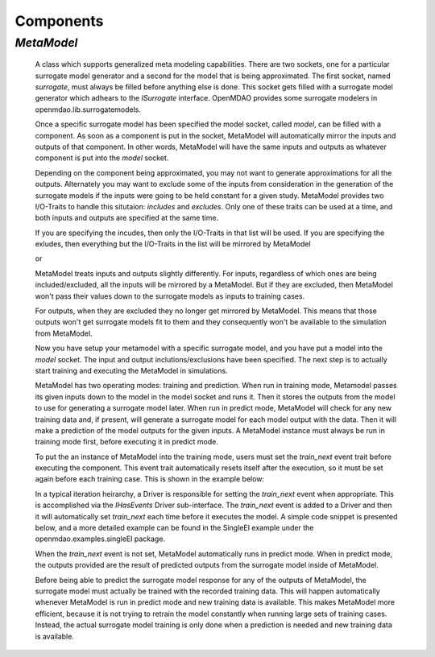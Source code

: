 
.. index:: Components

.. _Components:

Components
==========

.. index:: MetaModel

.. _MetaModel:

*MetaModel*
~~~~~~~~~~~

    A class which supports generalized meta modeling capabilities. There are two 
    sockets, one for a particular surrogate model generator and a second for the 
    model that is being approximated. The first socket, named `surrogate`, must 
    always be filled before anything else is done. This socket gets filled with 
    a surrogate model generator which adhears to the `ISurrogate` interface. 
    OpenMDAO provides some surrogate modelers in openmdao.lib.surrogatemodels. 
    
    .. testcode:: MetaModel_sockets
        
        from openmdao.main.api import Assembly
        from openmdao.lib.api import MetaModel
        from openmdao.lib.surrogatemodels.kriging_surrogate import KrigingSurrogate
        
        class simulation(Assembly):
            def __init__(self): 
                super(simulation,self).__init__(self)
                
                self.add('meta_model',MetaModel())
                self.meta_model.surrogate = KrigingSurrogate()
        
    Once a specific surrogate model has been specified the model socket, called 
    `model`, can be filled with a component. As soon as a component is put in the
    socket, MetaModel will automatically mirror the inputs and outputs of that 
    component. In other words, MetaModel will have the same inputs and 
    outputs as whatever component is put into the `model` socket. 
    
    .. testcode:: MetaModel_model
        
        from openmdao.main.api import Assembly
        from openmdao.lib.api import MetaModel
        from openmdao.lib.surrogatemodels.kriging_surrogate import KrigingSurrogate
        from openmdao.examples.singleEI.branin_component import BraninComponent
        
        class simulation(Assembly):
            def __init__(self): 
                super(simulation,self).__init__(self)
                
                self.add('meta_model',MetaModel())
                self.meta_model.surrogate = KrigingSurrogate()
        
                #component has two inputs: x,y
                self.meta_model.model = BraninComponent()
                
                #meta_model now has two inputs: x,y
                self.meta_model.x = 9
                self.meta_model.y = 9

        
    Depending on the component being approximated, you may not want to generate 
    approximations for all the outputs. Alternately you may want to exclude some 
    of the inputs from consideration in the generation of the surrogate models 
    if the inputs were going to be held constant for a given study. MetaModel
    provides two I/O-Traits to handle this situtaion: `includes` and `excludes`.
    Only one of these traits can be used at a time, and both inputs and outputs
    are specified at the same time. 
    
    If you are specifying the incudes, then only the I/O-Traits in that list will
    be used. If you are specifying the exludes, then everything but the I/O-Traits
    in the list will be mirrored by MetaModel
    
    .. testcode:: MetaModel_excludes
        
        from openmdao.main.api import Assembly
        from openmdao.lib.api import MetaModel
        from openmdao.lib.surrogatemodels.kriging_surrogate import KrigingSurrogate
        from openmdao.examples.singleEI.branin_component import BraninComponent
        
        class simulation(Assembly):
            def __init__(self):
                super(simulation,self).__init__(self)
                
                self.add('meta_model',MetaModel())
                self.meta_model.surrogate = KrigingSurrogate()
                
                #component has two inputs: x,y
                self.meta_model.model = BraninComponent()
                
                #exclude the x input 
                self.meta_model.excludes=['x']

        
    or 
     
    .. testcode:: MetaModel_includes
        
        from openmdao.main.api import Assembly
        from openmdao.lib.api import MetaModel
        from openmdao.lib.surrogatemodels.kriging_surrogate import KrigingSurrogate
        from openmdao.examples.singleEI.branin_component import BraninComponent
        
        class simulation(Assembly):
            
            def __init__(self): 
                super(simulation,self).__init__(self)
                
                self.add('meta_model',MetaModel())
                self.meta_model.surrogate = KrigingSurrogate()
                
                #component has two inputs: x,y
                self.meta_model.model = BraninComponent()
                
                #include only the y input
                self.meta_model.includes=['y']
        
    MetaModel treats inputs and outputs slightly differently. For inputs, regardless 
    of which ones are being included/excluded, all the inputs will be mirrored by 
    a MetaModel. But if they are excluded, then MetaModel won't pass their values 
    down to the surrogate models as inputs to training cases. 
    
    For outputs, when they are excluded they no longer get mirrored by MetaModel. 
    This means that those outputs won't get surrogate models fit to them and they
    consequently won't be available to the simulation from MetaModel. 
    
    Now you have setup your metamodel with a specific surrogate model, and you have 
    put a model into the `model` socket. The input and output 
    inclutions/exclusions have been specified. The next step is to actually start
    training and executing the MetaModel in simulations. 
    
    MetaModel has two operating modes: training and prediction. When run in training mode, 
    Metamodel passes its given inputs down to the model in the model socket and runs 
    it. Then it stores the outputs from the model to use for generating a
    surrogate model later. When run in predict mode, MetaModel will check for 
    any new training data and, if present, will generate a surrogate model for 
    each model output with the data. Then it will make a prediction of the model 
    outputs for the given inputs. A MetaModel instance must always be run in training mode 
    first, before executing it in predict mode.
    
    To put the an instance of MetaModel into the training mode, users must set the `train_next` 
    event trait before executing the component. This event trait automatically resets itself after the 
    execution, so it must be set again before each training case. This is shown in the example below:
    
    .. testcode:: MetaModel
        
        from openmdao.main.api import Assembly
        from openmdao.lib.api import MetaModel
        from openmdao.lib.surrogatemodels.kriging_surrogate import KrigingSurrogate
        from openmdao.examples.singleEI.branin_component import BraninComponent
        
        class simulation(Assembly):
            def __init__(self): 
                super(simulation,self).__init__()
                
                self.add('meta_model',MetaModel())
                self.meta_model.surrogate = KrigingSurrogate()
                
                #component has two inputs: x,y
                self.meta_model.model = BraninComponent()
                
                self.meta_model.train_next = True
                self.meta_model.x = 2
                self.meta_model.y = 3
                
                self.meta_model.execute()
        
        
        
    
    In a typical iteration heirarchy, a Driver is responsible for setting
    the `train_next` event when appropriate. This is accomplished via the `IHasEvents` 
    Driver sub-interface. The `train_next` event is added to a Driver and then it will automatically set 
    `train_next` each time before it executes the model. A simple code snippet is 
    presented below, and a more detailed example can be found in the SingleEI
    example under the openmdao.examples.singleEI package. 
    
    .. testcode:: MetaModel_Assembly
        
        from openmdao.main.api import Assembly
        from openmdao.lib.api import DOEdriver, MetaModel
        from openmdao.examples.singleEI.branin_component import BraninComponent
        
        class Analysis(Assembly): 
            def __init__(self,doc=None): 
                super(Analysis,self).__init__()
                
                self.add('branin_meta_model',MetaModel())
                self.branin_meta_model.surrogate = KrigingSurrogate()
                self.branin_meta_model.model = BraninComponent()
                
                self.add('driver',DOEdriver())
                self.driver.workflow.add(self.branin_meta_model)
                self.driver.add_event('branin_meta_model.train_next')
                
    When the `train_next` event is not set, MetaModel automatically runs in predict mode. 
    When in predict mode, the outputs provided are the result of predicted outputs from the 
    surrogate model inside of MetaModel. 
    
    Before being able to predict the surrogate model response
    for any of the outputs of MetaModel, the surrogate model must actually be trained with the 
    recorded training data. This will happen automatically whenever MetaModel is run in predict mode and 
    new training data is available. This makes MetaModel more efficient, because it is not trying
    to retrain the model constantly when running large sets of training cases. Instead, the actual
    surrogate model training is only done when a prediction is needed and new training data is available. 